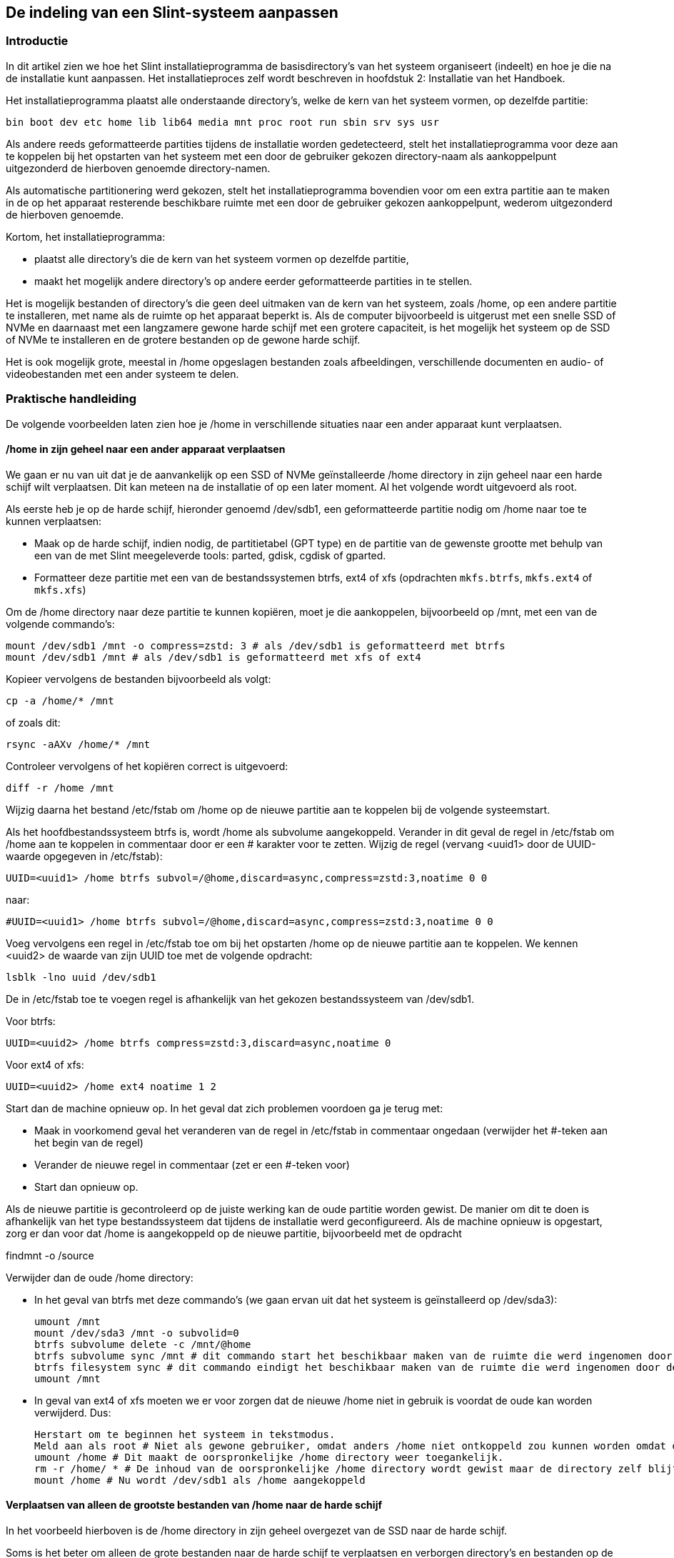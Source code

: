 == De indeling van een Slint-systeem aanpassen

=== Introductie

In dit artikel zien we hoe het Slint installatieprogramma de basisdirectory's van het systeem organiseert (indeelt) en hoe je die na de installatie kunt aanpassen. Het installatieproces zelf wordt beschreven in hoofdstuk 2: Installatie van het Handboek.

Het installatieprogramma plaatst alle onderstaande directory's, welke de kern van het systeem vormen, op dezelfde partitie:

 bin boot dev etc home lib lib64 media mnt proc root run sbin srv sys usr

Als andere reeds geformatteerde partities tijdens de installatie worden gedetecteerd, stelt het installatieprogramma voor deze aan te koppelen bij het opstarten van het systeem met een door de gebruiker gekozen directory-naam als aankoppelpunt uitgezonderd de hierboven genoemde directory-namen.

Als automatische partitionering werd gekozen, stelt het installatieprogramma bovendien voor om een extra partitie aan te maken in de op het apparaat resterende beschikbare ruimte met een door de gebruiker gekozen aankoppelpunt, wederom uitgezonderd de hierboven genoemde.

Kortom, het installatieprogramma:

* plaatst alle directory's die de kern van het systeem vormen op dezelfde partitie,
* maakt het mogelijk andere directory's op andere eerder geformatteerde partities in te stellen.

Het is mogelijk bestanden of directory's die geen deel uitmaken van de kern van het systeem, zoals /home, op een andere partitie te installeren, met name als de ruimte op het apparaat beperkt is. Als de computer bijvoorbeeld is uitgerust met een snelle SSD of NVMe en daarnaast met een langzamere gewone harde schijf met een grotere capaciteit, is het mogelijk het systeem op de SSD of NVMe te installeren en de grotere bestanden op de gewone harde schijf.

Het is ook mogelijk grote, meestal in /home opgeslagen bestanden zoals afbeeldingen, verschillende documenten en audio- of videobestanden met een ander systeem te delen.

=== Praktische handleiding

De volgende voorbeelden laten zien hoe je /home in verschillende situaties naar een ander apparaat kunt verplaatsen.

==== /home in zijn geheel naar een ander apparaat verplaatsen 

We gaan er nu van uit dat je de aanvankelijk op een SSD of NVMe geïnstalleerde /home directory in zijn geheel naar een harde schijf wilt verplaatsen. Dit kan meteen na de installatie of op een later moment. Al het volgende wordt uitgevoerd als root.

Als eerste heb je op de harde schijf, hieronder genoemd /dev/sdb1, een geformatteerde partitie nodig om /home naar toe te kunnen verplaatsen:

* Maak op de harde schijf, indien nodig, de partitietabel (GPT type) en de partitie van de gewenste grootte met behulp van een van de met Slint meegeleverde tools: parted, gdisk, cgdisk of gparted.
* Formatteer deze partitie met een van de bestandssystemen btrfs, ext4 of xfs (opdrachten `mkfs.btrfs`, `mkfs.ext4` of `mkfs.xfs`)

Om de /home directory naar deze partitie te kunnen kopiëren, moet je die aankoppelen, bijvoorbeeld op /mnt, met een van de volgende commando's:

 mount /dev/sdb1 /mnt -o compress=zstd: 3 # als /dev/sdb1 is geformatteerd met btrfs
 mount /dev/sdb1 /mnt # als /dev/sdb1 is geformatteerd met xfs of ext4

Kopieer vervolgens de bestanden bijvoorbeeld als volgt:

 cp -a /home/* /mnt

of zoals dit:

 rsync -aAXv /home/* /mnt

Controleer vervolgens of het kopiëren correct is uitgevoerd:

 diff -r /home /mnt

Wijzig daarna het bestand /etc/fstab om /home op de nieuwe partitie aan te koppelen bij de volgende systeemstart.

Als het hoofdbestandssysteem btrfs is, wordt /home als subvolume aangekoppeld. Verander in dit geval de regel in /etc/fstab om /home aan te koppelen in commentaar door er een # karakter voor te zetten. Wijzig de regel (vervang <uuid1> door de UUID-waarde opgegeven in /etc/fstab):

 UUID=<uuid1> /home btrfs subvol=/@home,discard=async,compress=zstd:3,noatime 0 0

naar:

 #UUID=<uuid1> /home btrfs subvol=/@home,discard=async,compress=zstd:3,noatime 0 0

Voeg vervolgens een regel in /etc/fstab toe om bij het opstarten /home op de nieuwe partitie aan te koppelen. We kennen <uuid2> de waarde van zijn UUID toe met de volgende opdracht:

 lsblk -lno uuid /dev/sdb1

De in /etc/fstab toe te voegen regel is afhankelijk van het gekozen bestandssysteem van /dev/sdb1.

Voor btrfs:

 UUID=<uuid2> /home btrfs compress=zstd:3,discard=async,noatime 0

Voor ext4 of xfs:

 UUID=<uuid2> /home ext4 noatime 1 2

Start dan de machine opnieuw op. In het geval dat zich problemen voordoen ga je terug met:

* Maak in voorkomend geval het veranderen van de regel in /etc/fstab in commentaar ongedaan (verwijder het #-teken aan het begin van de regel)
* Verander de nieuwe regel in commentaar (zet er een #-teken voor)
* Start dan opnieuw op.

Als de nieuwe partitie is gecontroleerd op de juiste werking kan de oude partitie worden gewist. De manier om dit te doen is afhankelijk van het type bestandssysteem dat tijdens de installatie werd geconfigureerd. Als de machine opnieuw is opgestart, zorg er dan voor dat /home is aangekoppeld op de nieuwe partitie, bijvoorbeeld met de opdracht

findmnt -o /source

Verwijder dan de oude /home directory:

* In het geval van btrfs met deze commando's (we gaan ervan uit dat het systeem is geïnstalleerd op /dev/sda3):
+
 umount /mnt
 mount /dev/sda3 /mnt -o subvolid=0
 btrfs subvolume delete -c /mnt/@home
 btrfs subvolume sync /mnt # dit commando start het beschikbaar maken van de ruimte die werd ingenomen door de oude /home 
 btrfs filesystem sync # dit commando eindigt het beschikbaar maken van de ruimte die werd ingenomen door de oude /home
 umount /mnt

* In geval van ext4 of xfs moeten we er voor zorgen dat de nieuwe /home niet in gebruik is voordat de oude kan worden verwijderd. Dus:
+
 Herstart om te beginnen het systeem in tekstmodus.
 Meld aan als root # Niet als gewone gebruiker, omdat anders /home niet ontkoppeld zou kunnen worden omdat deze dan in gebruik zou zijn.
 umount /home # Dit maakt de oorspronkelijke /home directory weer toegankelijk.
 rm -r /home/ * # De inhoud van de oorspronkelijke /home directory wordt gewist maar de directory zelf blijft behouden.
 mount /home # Nu wordt /dev/sdb1 als /home aangekoppeld

==== Verplaatsen van alleen de grootste bestanden van /home naar de harde schijf

In het voorbeeld hierboven is de /home directory in zijn geheel overgezet van de SSD naar de harde schijf.

Soms is het beter om alleen de grote bestanden naar de harde schijf te verplaatsen en verborgen directory's en bestanden op de SSD te laten staan omdat die veel vaker beschreven worden wat veel sneller gaat op een SSD.

Om dit te bereiken noem je het aankoppelpunt van de /dev/sdb1 partitie in /etc/fstab bijvoorbeeld `/data' en kopieer je zodra deze partitie is aangekoppeld de te verplaatsen directory's van /home naar /data en vervang je deze directory's in /home door symbolische links naar de directory's in /data. Dus bijvoorbeeld zodra de /data directory op /dev/sdb1 is aangemaakt en geïnstalleerd:

 chown -R didier: users /data
 mv /home/didier/Images /data
 ln -s /data/Images /home/didier/Images

Bij een systeem met meerdere gebruikers is de werkwijze hiervoor enigszins anders, bijvoorbeeld het creëren van een subdirectory per gebruiker in /data.

==== Verplaatsen van /home naar de harde schijf, maar houdt vaak gewijzigde bestanden op de SSD 

Ook is het mogelijk om selectief vaak gewijzigde bestanden op de SSD te slaan, zoals die in ~/.mozilla, ~/.thunderbird of ~/.purple.

Maak bijvoorbeeld op de SSD een directory /data met een subdirectory /data/.thunderbird en verplaats hier ~/. thunderbird naar toe en maak vervolgens een symbolische link /data/.thunderbird => ~/.thunderbird.

Bij het gebruik van btrfs voor het basissysteem wordt het aanbevolen een subvolume te maken voor /data waarna ~/.mozilla of ~/.thunderbird hier naar toe kunnen worden verplaatst met de volgende commando's:

 mount /dev/sda3 /mnt subvolid=0
 btrfs subvolume create /mnt/@data
 mkdir /data
 umount /mnt

Voeg vervolgens een regel toe aan /etc/fstab om /data tijdens het opstarten aan te koppelen (<uuid1> is de UUID waarde van /dev/sda3):

 UUID=<uuid1> /data btrfs subvol=/@data,discard=async,compress=zstd:3,noatime 0 0

Start vervolgens opnieuw op en typ de volgende opdrachten:

  chown -R didier:users /data
  mv /home/didier/.thunderbird /data
  ln -s /data/.thunderbird ~/.thunderbird
